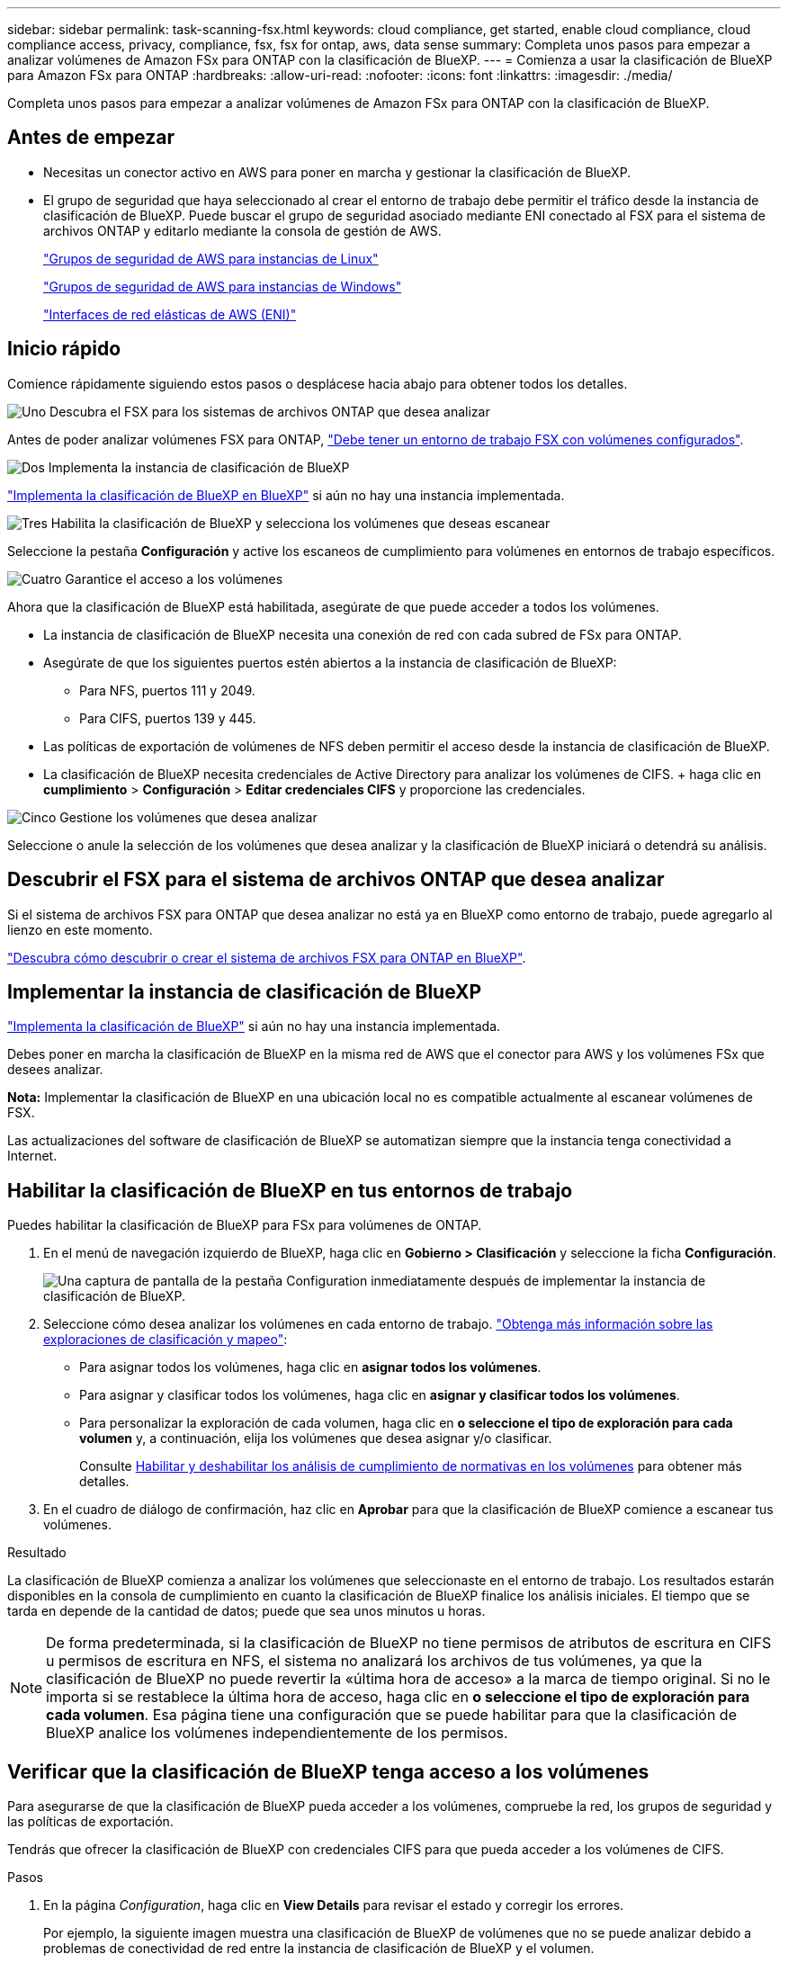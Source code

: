 ---
sidebar: sidebar 
permalink: task-scanning-fsx.html 
keywords: cloud compliance, get started, enable cloud compliance, cloud compliance access, privacy, compliance, fsx, fsx for ontap, aws, data sense 
summary: Completa unos pasos para empezar a analizar volúmenes de Amazon FSx para ONTAP con la clasificación de BlueXP. 
---
= Comienza a usar la clasificación de BlueXP para Amazon FSx para ONTAP
:hardbreaks:
:allow-uri-read: 
:nofooter: 
:icons: font
:linkattrs: 
:imagesdir: ./media/


[role="lead"]
Completa unos pasos para empezar a analizar volúmenes de Amazon FSx para ONTAP con la clasificación de BlueXP.



== Antes de empezar

* Necesitas un conector activo en AWS para poner en marcha y gestionar la clasificación de BlueXP.
* El grupo de seguridad que haya seleccionado al crear el entorno de trabajo debe permitir el tráfico desde la instancia de clasificación de BlueXP. Puede buscar el grupo de seguridad asociado mediante ENI conectado al FSX para el sistema de archivos ONTAP y editarlo mediante la consola de gestión de AWS.
+
https://docs.aws.amazon.com/AWSEC2/latest/UserGuide/security-group-rules.html["Grupos de seguridad de AWS para instancias de Linux"^]

+
https://docs.aws.amazon.com/AWSEC2/latest/WindowsGuide/security-group-rules.html["Grupos de seguridad de AWS para instancias de Windows"^]

+
https://docs.aws.amazon.com/AWSEC2/latest/UserGuide/using-eni.html["Interfaces de red elásticas de AWS (ENI)"^]





== Inicio rápido

Comience rápidamente siguiendo estos pasos o desplácese hacia abajo para obtener todos los detalles.

.image:https://raw.githubusercontent.com/NetAppDocs/common/main/media/number-1.png["Uno"] Descubra el FSX para los sistemas de archivos ONTAP que desea analizar
[role="quick-margin-para"]
Antes de poder analizar volúmenes FSX para ONTAP, https://docs.netapp.com/us-en/bluexp-fsx-ontap/start/concept-fsx-aws.html["Debe tener un entorno de trabajo FSX con volúmenes configurados"^].

.image:https://raw.githubusercontent.com/NetAppDocs/common/main/media/number-2.png["Dos"] Implementa la instancia de clasificación de BlueXP
[role="quick-margin-para"]
link:task-deploy-cloud-compliance.html["Implementa la clasificación de BlueXP en BlueXP"^] si aún no hay una instancia implementada.

.image:https://raw.githubusercontent.com/NetAppDocs/common/main/media/number-3.png["Tres"] Habilita la clasificación de BlueXP y selecciona los volúmenes que deseas escanear
[role="quick-margin-para"]
Seleccione la pestaña *Configuración* y active los escaneos de cumplimiento para volúmenes en entornos de trabajo específicos.

.image:https://raw.githubusercontent.com/NetAppDocs/common/main/media/number-4.png["Cuatro"] Garantice el acceso a los volúmenes
[role="quick-margin-para"]
Ahora que la clasificación de BlueXP está habilitada, asegúrate de que puede acceder a todos los volúmenes.

[role="quick-margin-list"]
* La instancia de clasificación de BlueXP necesita una conexión de red con cada subred de FSx para ONTAP.
* Asegúrate de que los siguientes puertos estén abiertos a la instancia de clasificación de BlueXP:
+
** Para NFS, puertos 111 y 2049.
** Para CIFS, puertos 139 y 445.


* Las políticas de exportación de volúmenes de NFS deben permitir el acceso desde la instancia de clasificación de BlueXP.
* La clasificación de BlueXP necesita credenciales de Active Directory para analizar los volúmenes de CIFS. + haga clic en *cumplimiento* > *Configuración* > *Editar credenciales CIFS* y proporcione las credenciales.


.image:https://raw.githubusercontent.com/NetAppDocs/common/main/media/number-5.png["Cinco"] Gestione los volúmenes que desea analizar
[role="quick-margin-para"]
Seleccione o anule la selección de los volúmenes que desea analizar y la clasificación de BlueXP iniciará o detendrá su análisis.



== Descubrir el FSX para el sistema de archivos ONTAP que desea analizar

Si el sistema de archivos FSX para ONTAP que desea analizar no está ya en BlueXP como entorno de trabajo, puede agregarlo al lienzo en este momento.

https://docs.netapp.com/us-en/bluexp-fsx-ontap/use/task-creating-fsx-working-environment.html["Descubra cómo descubrir o crear el sistema de archivos FSX para ONTAP en BlueXP"^].



== Implementar la instancia de clasificación de BlueXP

link:task-deploy-cloud-compliance.html["Implementa la clasificación de BlueXP"^] si aún no hay una instancia implementada.

Debes poner en marcha la clasificación de BlueXP en la misma red de AWS que el conector para AWS y los volúmenes FSx que desees analizar.

*Nota:* Implementar la clasificación de BlueXP en una ubicación local no es compatible actualmente al escanear volúmenes de FSX.

Las actualizaciones del software de clasificación de BlueXP se automatizan siempre que la instancia tenga conectividad a Internet.



== Habilitar la clasificación de BlueXP en tus entornos de trabajo

Puedes habilitar la clasificación de BlueXP para FSx para volúmenes de ONTAP.

. En el menú de navegación izquierdo de BlueXP, haga clic en *Gobierno > Clasificación* y seleccione la ficha *Configuración*.
+
image:screenshot_fsx_scanning_activate.png["Una captura de pantalla de la pestaña Configuration inmediatamente después de implementar la instancia de clasificación de BlueXP."]

. Seleccione cómo desea analizar los volúmenes en cada entorno de trabajo. link:concept-cloud-compliance.html#whats-the-difference-between-mapping-and-classification-scans["Obtenga más información sobre las exploraciones de clasificación y mapeo"]:
+
** Para asignar todos los volúmenes, haga clic en *asignar todos los volúmenes*.
** Para asignar y clasificar todos los volúmenes, haga clic en *asignar y clasificar todos los volúmenes*.
** Para personalizar la exploración de cada volumen, haga clic en *o seleccione el tipo de exploración para cada volumen* y, a continuación, elija los volúmenes que desea asignar y/o clasificar.
+
Consulte <<Habilitar y deshabilitar los análisis de cumplimiento de normativas en los volúmenes,Habilitar y deshabilitar los análisis de cumplimiento de normativas en los volúmenes>> para obtener más detalles.



. En el cuadro de diálogo de confirmación, haz clic en *Aprobar* para que la clasificación de BlueXP comience a escanear tus volúmenes.


.Resultado
La clasificación de BlueXP comienza a analizar los volúmenes que seleccionaste en el entorno de trabajo. Los resultados estarán disponibles en la consola de cumplimiento en cuanto la clasificación de BlueXP finalice los análisis iniciales. El tiempo que se tarda en depende de la cantidad de datos; puede que sea unos minutos u horas.


NOTE: De forma predeterminada, si la clasificación de BlueXP no tiene permisos de atributos de escritura en CIFS u permisos de escritura en NFS, el sistema no analizará los archivos de tus volúmenes, ya que la clasificación de BlueXP no puede revertir la «última hora de acceso» a la marca de tiempo original. Si no le importa si se restablece la última hora de acceso, haga clic en *o seleccione el tipo de exploración para cada volumen*. Esa página tiene una configuración que se puede habilitar para que la clasificación de BlueXP analice los volúmenes independientemente de los permisos.



== Verificar que la clasificación de BlueXP tenga acceso a los volúmenes

Para asegurarse de que la clasificación de BlueXP pueda acceder a los volúmenes, compruebe la red, los grupos de seguridad y las políticas de exportación.

Tendrás que ofrecer la clasificación de BlueXP con credenciales CIFS para que pueda acceder a los volúmenes de CIFS.

.Pasos
. En la página _Configuration_, haga clic en *View Details* para revisar el estado y corregir los errores.
+
Por ejemplo, la siguiente imagen muestra una clasificación de BlueXP de volúmenes que no se puede analizar debido a problemas de conectividad de red entre la instancia de clasificación de BlueXP y el volumen.

+
image:screenshot_fsx_scanning_no_network_error.png["Una captura de pantalla de la página Ver detalles en la configuración de análisis que muestra que el volumen no se está analizando debido a la conectividad de red entre la clasificación de BlueXP y el volumen."]

. Asegúrate de que haya una conexión de red entre la instancia de clasificación de BlueXP y cada red que incluya volúmenes para FSx para ONTAP.
+

NOTE: Para FSx para ONTAP, la clasificación de BlueXP puede analizar volúmenes solo en la misma región que BlueXP.

. Compruebe que los siguientes puertos estén abiertos en la instancia de clasificación de BlueXP.
+
** Para NFS, puertos 111 y 2049.
** Para CIFS, puertos 139 y 445.


. Compruebe que las políticas de exportación de volúmenes de NFS incluyan la dirección IP de la instancia de clasificación de BlueXP para que pueda acceder a los datos de cada volumen.
. Si usas CIFS, proporciona una clasificación de BlueXP con credenciales de Active Directory para que pueda analizar los volúmenes de CIFS.
+
.. En el menú de navegación izquierdo de BlueXP, haga clic en *Gobierno > Clasificación* y seleccione la ficha *Configuración*.
.. Para cada entorno de trabajo, haga clic en *Edit CIFS Credentials* e introduzca el nombre de usuario y la contraseña que la clasificación de BlueXP necesita para acceder a los volúmenes CIFS del sistema.
+
Las credenciales pueden ser de solo lectura, pero al proporcionar credenciales de administrador se garantiza que la clasificación de BlueXP pueda leer cualquier dato que requiera permisos elevados. Las credenciales se almacenan en la instancia de clasificación de BlueXP.

+
Si quieres asegurarte de que las «horas de último acceso» no cambian debido a los análisis de clasificación de BlueXP, recomendamos que el usuario tenga permisos de atributos de escritura en CIFS o permisos de escritura en NFS. Si es posible, recomendamos que el usuario configurado de Active Directory sea parte de un grupo padre en la organización que tenga permisos para todos los archivos.

+
Después de introducir las credenciales, debe ver un mensaje que indica que todos los volúmenes CIFS se autenticaron correctamente.







== Habilitar y deshabilitar los análisis de cumplimiento de normativas en los volúmenes

Puede iniciar o detener exploraciones de sólo asignación, o bien análisis de asignación y clasificación, en un entorno de trabajo en cualquier momento desde la página Configuración. También puede cambiar de exploraciones de sólo asignación a exploraciones de asignación y clasificación, y viceversa. Le recomendamos que analice todos los volúmenes.

El conmutador situado en la parte superior de la página para *Buscar cuando faltan los permisos de "atributos de escritura"* está desactivado de forma predeterminada. Esto significa que, si la clasificación de BlueXP no tiene permisos de atributos de escritura en CIFS o permisos de escritura en NFS, el sistema no analizará los archivos, ya que la clasificación de BlueXP no puede revertir la «última hora de acceso» a la marca de tiempo original. Si no le importa si se restablece la última hora de acceso, ENCIENDA el conmutador y se explorarán todos los archivos independientemente de los permisos. link:reference-collected-metadata.html#last-access-time-timestamp["Leer más"^].

image:screenshot_volume_compliance_selection.png["Captura de pantalla de la página Configuración en la que puede activar o desactivar el análisis de volúmenes individuales."]

[cols="45,45"]
|===
| Para: | Haga lo siguiente: 


| Active los análisis de sólo asignación en un volumen | En el área de volumen, haga clic en *Mapa* 


| Active el análisis completo en un volumen | En el área de volumen, haga clic en *Mapa y clasificación* 


| Desactive el análisis en un volumen | En el área de volumen, haga clic en *Desactivado* 


|  |  


| Active análisis de sólo asignación en todos los volúmenes | En el área de encabezado, haga clic en *Mapa* 


| Active el análisis completo en todos los volúmenes | En el área de encabezado, haga clic en *Mapa y clasificación* 


| Desactive el análisis en todos los volúmenes | En el área encabezado, haga clic en *Desactivado* 
|===

NOTE: Los nuevos volúmenes agregados al entorno de trabajo sólo se analizan automáticamente cuando se ha establecido el ajuste *Mapa* o *Mapa y clasificación* en el área de rumbo. Cuando se establece en *personalizado* o *Desactivado* en el área rumbo, deberá activar la asignación y/o la exploración completa en cada volumen nuevo que agregue en el entorno de trabajo.



== Análisis de volúmenes de protección de datos

De forma predeterminada, los volúmenes de protección de datos (DP) no se analizan porque no se exponen externamente y la clasificación de BlueXP no puede acceder a ellos. Estos son los volúmenes de destino de las operaciones de SnapMirror desde un FSX para el sistema de archivos ONTAP.

Inicialmente, la lista de volúmenes identifica estos volúmenes como _Type_ *DP* con el _Status_ *no Scanning* y el _Required Action_ *Enable Access to DP Volumes*.

image:screenshot_cloud_compliance_dp_volumes.png["Una captura de pantalla que muestra el botón Activar acceso a volúmenes DP que puede seleccionar para analizar volúmenes de protección de datos."]

.Pasos
Si desea analizar estos volúmenes de protección de datos:

. Haga clic en *Activar acceso a volúmenes DP* en la parte superior de la página.
. Revise el mensaje de confirmación y vuelva a hacer clic en *Activar acceso a volúmenes DP*.
+
** Se habilitaron los volúmenes creados inicialmente como volúmenes NFS en el FSX de origen para el sistema de archivos ONTAP.
** Los volúmenes creados inicialmente como volúmenes CIFS en el FSX de origen para el sistema de archivos ONTAP requieren que introduzca credenciales CIFS para analizar esos volúmenes DP. Si ya has introducido credenciales de Active Directory para que la clasificación de BlueXP pueda analizar los volúmenes de CIFS, pueda usar esas credenciales o puede especificar un conjunto diferente de credenciales de administrador.
+
image:screenshot_compliance_dp_cifs_volumes.png["Una captura de pantalla de las dos opciones para habilitar los volúmenes de protección de datos CIFS."]



. Active cada volumen DP que desee analizar <<Habilitar y deshabilitar los análisis de cumplimiento de normativas en los volúmenes,del mismo modo que se habilitaron otros volúmenes>>.


.Resultado
Una vez habilitada, la clasificación de BlueXP crea un recurso compartido NFS de cada volumen de DP que se activó para el análisis. Las políticas de exportación de recursos compartidos solo permiten el acceso desde la instancia de clasificación de BlueXP.

*Nota:* Si no ha tenido volúmenes de protección de datos CIFS cuando ha activado inicialmente el acceso a volúmenes DP y, más tarde, agregue algunos, el botón *Activar acceso a CIFS DP* aparece en la parte superior de la página Configuración. Haga clic en este botón y añada credenciales CIFS para habilitar el acceso a estos volúmenes CIFS DP.


NOTE: Las credenciales de Active Directory solo están registradas en la máquina virtual de almacenamiento del primer volumen CIFS DP, por lo que se analizarán todos los volúmenes de DP en esa SVM. Cualquier volumen que resida en otras SVM no tendrá registradas las credenciales de Active Directory; por lo tanto, esos volúmenes de DP no se analizarán.
